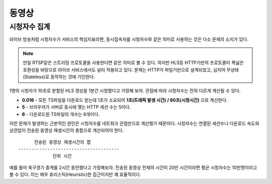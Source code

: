 ﻿.. _view_viewers:

동영상
******************

시청자수 집계
====================================

라이브 방송처럼 시청자수가 서비스의 핵심지표라면, 동시접속자를 시청자수와 같은 의미로 사용하는 것은 다소 문제의 소지가 있다.

.. note::

   만일 RTSP같은 스트리밍 프로토콜을 사용한다면 같은 의미로 볼 수 있다.
   하지만 HLS등 HTTP기반의 프로토콜이 폭넓은 호환성을 바탕으로 라이브 서비스에서도 널리 적용되고 있다.
   문제는 HTTP가 파일기반으로 설계되었고, 심지어 무상태(Stateless)로 동작하는 것에 기인한다.

1명의 시청자가 10초로 분할된 HLS 영상을 1분간 시청했다고 가정해 보자. 관점에 따라 시청자수는 전혀 다르게 계산될 수 있다.

-  **0.016** - 모든 TS파일을 다운로드 받는데 1초가 소요되어 **1초(트래픽 발생 시간) / 60초(시청시간)** 으로 계산한다.
-  **5** - 브라우저가 서버로 동시에 맺는 HTTP 세션 수는 5이다.
-  **6** - 다운로드된 TS파일의 개수는 6개이다.

이런 문제가 발생하는 근본적인 원인은 시청자수를 네트워크 관점만으로 계산했기 때문이다.
시청자수는 연결된 세션수나 다운로드 속도와 상관없이 전송된 동영상 재생시간의 총합으로 계산되어야 한다. ::

         전송된 동영상 재생시간의 합
   --------------------------------------
                단위 시간


예를 들어 축구경기 중계를 2시간 동안했다고 가정해보자. 
전송된 동영상 전체의 시간이 20만 시간이라면 평균 시청자수는 10만명이라고 볼 수 있다.
이는 매우 휴리스틱(Heuristic)한 접근이지만 꽤 효율적이다.

